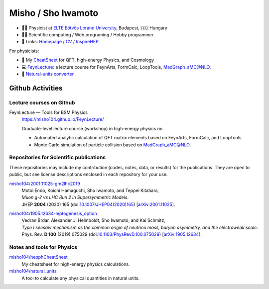 *********************
 Misho / Sho Iwamoto
*********************

* 👨‍🔬 Physicist at `ELTE Eötvös Loránd University <http://pppheno.elte.hu/>`_, Budapest, 🇭🇺 Hungary
* 👨‍💻 Scientific computing / Web programing / Hobby programmer
* 🍎 Links: `Homepage <https://www.misho-web.com/>`_ / `CV <https://www.misho-web.com/phys/cv/cv.pdf>`_ / `InspireHEP <https://inspirehep.net/literature?q=exactauthor:S.Iwamoto.2>`_

For physicists:

* 🍣 My `CheatSheet <https://github.com/misho104/hepphCheatSheet/blob/master/CheatSheet.pdf>`_ for QFT, high-energy Physics, and Cosmology
* 💻 `FeynLecture <https://misho104.github.io/FeynLecture/>`_: a lecture course for FeynArts, FormCalc, LoopTools, MadGraph_aMC@NLO.
* 💱 `Natural-units converter <https://github.com/misho104/natural_units>`_

Github Activities
=================

Lecture courses on Github
-----------------------

FeynLecture — Tools for BSM Physics
   | https://misho104.github.io/FeynLecture/
   Graduate-level lecture course (workshop) in high-energy physics on

   * Automated analytic calculation of QFT matrix elements based on FeynArts, FormCalc, and LoopTools.
   * Monte Carlo simulation of particle collision based on MadGraph_aMC@NLO.


Repositories for Scientific publications
----------------------------------------

These repositories may include my contribution (codes, notes, data, or results) for the publications.
They are open to public, but see license descriptions enclosed in each repository for your use.

`misho104/2001.11025-gm2lhc2019 <https://github.com/misho104/2001.11025-gm2lhc2019>`_
   | Motoi Endo, Koichi Hamaguchi, Sho Iwamoto, and Teppei Kitahara,
   | *Muon g-2 vs LHC Run 2 in Supersymmetric Models*.
   | JHEP **2004** (2020) 165 (doi:`10.1007/JHEP04(2020)165 <https://doi.org/10.1007/JHEP04(2020)165>`_) [`arXiv:2001.11025 <https://arxiv.org/abs/2001.11025>`_].

`misho104/1905.12634-leptogenesis_option <https://github.com/misho104/1905.12634-leptogenesis_option>`_
   | Vedran Brdar, Alexander J. Helmboldt, Sho Iwamoto, and Kai Schmitz,
   | *Type I seesaw mechanism as the common origin of neutrino mass, baryon asymmetry, and the electroweak scale*.
   | Phys. Rev. **D 100** (2019) 075029 (doi:`10.1103/PhysRevD.100.075029 <https://doi.org/10.1103/PhysRevD.100.075029>`_) [`arXiv:1905.12634 <https://arxiv.org/abs/1905.12634>`_].


Notes and tools for Physics
---------------------------

`misho104/hepphCheatSheet <https://github.com/misho104/hepphCheatSheet>`_
   My cheatsheet for high-energy physics calculations.

`misho104/natural_units <https://github.com/misho104/natural_units>`_
   A tool to calculate any physical quantities in natural units.

